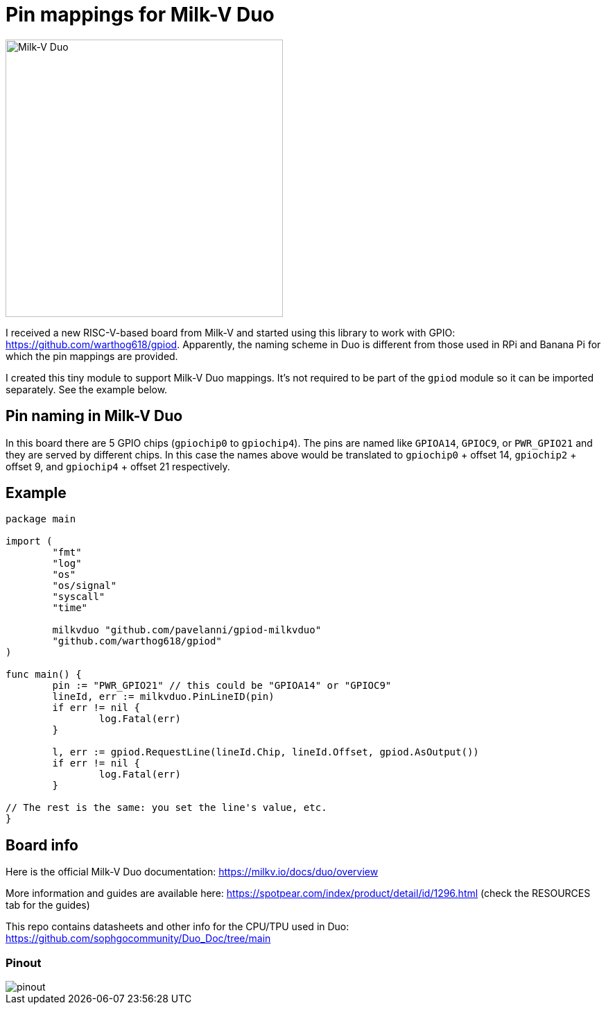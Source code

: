 = Pin mappings for Milk-V Duo
:imagesdir: ./images
:source-highlighter: highlight.js

image::duo-v1.2.png[Milk-V Duo,width=400]

I received a new RISC-V-based board from Milk-V and started using this library to work with GPIO: https://github.com/warthog618/gpiod.
Apparently, the naming scheme in Duo is different from those used in RPi and Banana Pi for which the pin mappings are provided.

I created this tiny module to support Milk-V Duo mappings.
It's not required to be part of the `gpiod` module so it can be imported separately.
See the example below.

== Pin naming in Milk-V Duo

In this board there are 5 GPIO chips (`gpiochip0` to `gpiochip4`).
The pins are named like `GPIOA14`, `GPIOC9`, or `PWR_GPIO21` and they are served by different chips.
In this case the names above would be translated to `gpiochip0` + offset 14, `gpiochip2` + offset 9,
and `gpiochip4` + offset 21 respectively.

== Example


[source,go]
----
package main

import (
	"fmt"
	"log"
	"os"
	"os/signal"
	"syscall"
	"time"

	milkvduo "github.com/pavelanni/gpiod-milkvduo"
	"github.com/warthog618/gpiod"
)

func main() {
	pin := "PWR_GPIO21" // this could be "GPIOA14" or "GPIOC9"
	lineId, err := milkvduo.PinLineID(pin)
	if err != nil {
		log.Fatal(err)
	}

	l, err := gpiod.RequestLine(lineId.Chip, lineId.Offset, gpiod.AsOutput())
	if err != nil {
		log.Fatal(err)
	}

// The rest is the same: you set the line's value, etc.
}
----

== Board info

Here is the official Milk-V Duo documentation: https://milkv.io/docs/duo/overview

More information and guides are available here: https://spotpear.com/index/product/detail/id/1296.html (check the RESOURCES tab for the guides)

This repo contains datasheets and other info for the CPU/TPU used in Duo: https://github.com/sophgocommunity/Duo_Doc/tree/main


=== Pinout

image::pinout.webp[]